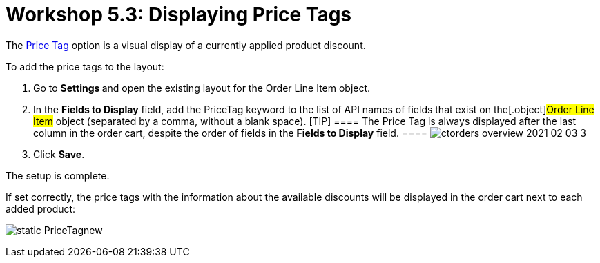 = Workshop 5.3: Displaying Price Tags

The xref:admin-guide/managing-ct-orders/order-management/price-tag[Price Tag] option is a visual display of a
currently applied product discount.



To add the price tags to the layout:

. Go to **Settings **and open the existing layout for the
[.object]#Order Line Item# object.
. In the *Fields to Display* field, add the
[.apiobject]#PriceTag# keyword to the list of API names of
fields that exist on the[.object]#Order Line Item# object
(separated by a comma, without a blank space).
[TIP] ==== The Price Tag is always displayed after the last
column in the order cart, despite the order of fields in the *Fields to
Display* field. ====
image:ctorders-overview-2021-02-03-3.jpg[]
. Click *Save*.

The setup is complete.



If set correctly, the price tags with the information about the
available discounts will be displayed in the order cart next to each
added product:

image:static-PriceTagnew.png[]
